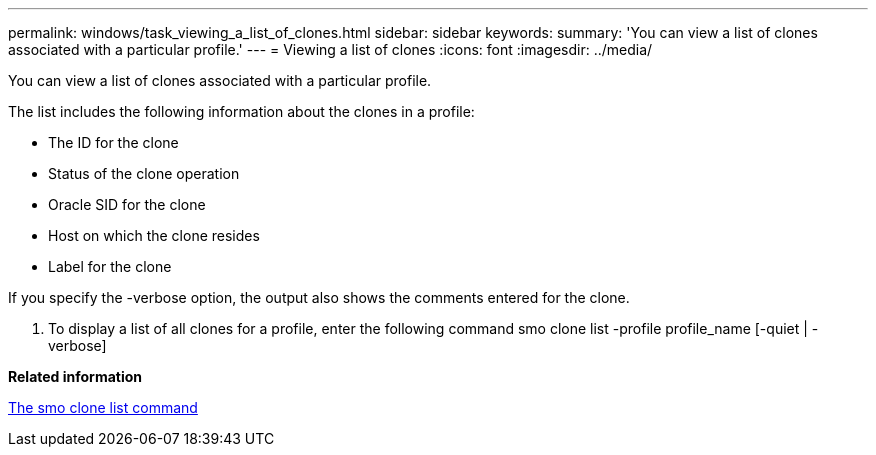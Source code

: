 ---
permalink: windows/task_viewing_a_list_of_clones.html
sidebar: sidebar
keywords: 
summary: 'You can view a list of clones associated with a particular profile.'
---
= Viewing a list of clones
:icons: font
:imagesdir: ../media/

[.lead]
You can view a list of clones associated with a particular profile.

The list includes the following information about the clones in a profile:

* The ID for the clone
* Status of the clone operation
* Oracle SID for the clone
* Host on which the clone resides
* Label for the clone

If you specify the -verbose option, the output also shows the comments entered for the clone.

. To display a list of all clones for a profile, enter the following command smo clone list -profile profile_name [-quiet | -verbose]

*Related information*

xref:reference_the_smosmsapclone_list_command.adoc[The smo clone list command]
